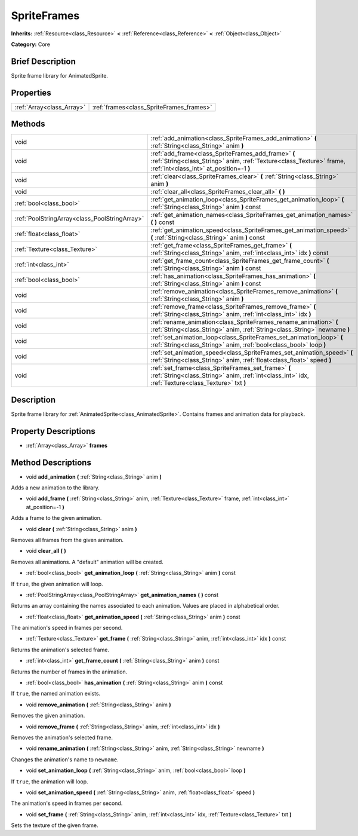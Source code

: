 .. Generated automatically by doc/tools/makerst.py in Godot's source tree.
.. DO NOT EDIT THIS FILE, but the SpriteFrames.xml source instead.
.. The source is found in doc/classes or modules/<name>/doc_classes.

.. _class_SpriteFrames:

SpriteFrames
============

**Inherits:** :ref:`Resource<class_Resource>` **<** :ref:`Reference<class_Reference>` **<** :ref:`Object<class_Object>`

**Category:** Core

Brief Description
-----------------

Sprite frame library for AnimatedSprite.

Properties
----------

+---------------------------+------------------------------------------+
| :ref:`Array<class_Array>` | :ref:`frames<class_SpriteFrames_frames>` |
+---------------------------+------------------------------------------+

Methods
-------

+------------------------------------------------+------------------------------------------------------------------------------------------------------------------------------------------------------------------------+
| void                                           | :ref:`add_animation<class_SpriteFrames_add_animation>` **(** :ref:`String<class_String>` anim **)**                                                                    |
+------------------------------------------------+------------------------------------------------------------------------------------------------------------------------------------------------------------------------+
| void                                           | :ref:`add_frame<class_SpriteFrames_add_frame>` **(** :ref:`String<class_String>` anim, :ref:`Texture<class_Texture>` frame, :ref:`int<class_int>` at_position=-1 **)** |
+------------------------------------------------+------------------------------------------------------------------------------------------------------------------------------------------------------------------------+
| void                                           | :ref:`clear<class_SpriteFrames_clear>` **(** :ref:`String<class_String>` anim **)**                                                                                    |
+------------------------------------------------+------------------------------------------------------------------------------------------------------------------------------------------------------------------------+
| void                                           | :ref:`clear_all<class_SpriteFrames_clear_all>` **(** **)**                                                                                                             |
+------------------------------------------------+------------------------------------------------------------------------------------------------------------------------------------------------------------------------+
| :ref:`bool<class_bool>`                        | :ref:`get_animation_loop<class_SpriteFrames_get_animation_loop>` **(** :ref:`String<class_String>` anim **)** const                                                    |
+------------------------------------------------+------------------------------------------------------------------------------------------------------------------------------------------------------------------------+
| :ref:`PoolStringArray<class_PoolStringArray>`  | :ref:`get_animation_names<class_SpriteFrames_get_animation_names>` **(** **)** const                                                                                   |
+------------------------------------------------+------------------------------------------------------------------------------------------------------------------------------------------------------------------------+
| :ref:`float<class_float>`                      | :ref:`get_animation_speed<class_SpriteFrames_get_animation_speed>` **(** :ref:`String<class_String>` anim **)** const                                                  |
+------------------------------------------------+------------------------------------------------------------------------------------------------------------------------------------------------------------------------+
| :ref:`Texture<class_Texture>`                  | :ref:`get_frame<class_SpriteFrames_get_frame>` **(** :ref:`String<class_String>` anim, :ref:`int<class_int>` idx **)** const                                           |
+------------------------------------------------+------------------------------------------------------------------------------------------------------------------------------------------------------------------------+
| :ref:`int<class_int>`                          | :ref:`get_frame_count<class_SpriteFrames_get_frame_count>` **(** :ref:`String<class_String>` anim **)** const                                                          |
+------------------------------------------------+------------------------------------------------------------------------------------------------------------------------------------------------------------------------+
| :ref:`bool<class_bool>`                        | :ref:`has_animation<class_SpriteFrames_has_animation>` **(** :ref:`String<class_String>` anim **)** const                                                              |
+------------------------------------------------+------------------------------------------------------------------------------------------------------------------------------------------------------------------------+
| void                                           | :ref:`remove_animation<class_SpriteFrames_remove_animation>` **(** :ref:`String<class_String>` anim **)**                                                              |
+------------------------------------------------+------------------------------------------------------------------------------------------------------------------------------------------------------------------------+
| void                                           | :ref:`remove_frame<class_SpriteFrames_remove_frame>` **(** :ref:`String<class_String>` anim, :ref:`int<class_int>` idx **)**                                           |
+------------------------------------------------+------------------------------------------------------------------------------------------------------------------------------------------------------------------------+
| void                                           | :ref:`rename_animation<class_SpriteFrames_rename_animation>` **(** :ref:`String<class_String>` anim, :ref:`String<class_String>` newname **)**                         |
+------------------------------------------------+------------------------------------------------------------------------------------------------------------------------------------------------------------------------+
| void                                           | :ref:`set_animation_loop<class_SpriteFrames_set_animation_loop>` **(** :ref:`String<class_String>` anim, :ref:`bool<class_bool>` loop **)**                            |
+------------------------------------------------+------------------------------------------------------------------------------------------------------------------------------------------------------------------------+
| void                                           | :ref:`set_animation_speed<class_SpriteFrames_set_animation_speed>` **(** :ref:`String<class_String>` anim, :ref:`float<class_float>` speed **)**                       |
+------------------------------------------------+------------------------------------------------------------------------------------------------------------------------------------------------------------------------+
| void                                           | :ref:`set_frame<class_SpriteFrames_set_frame>` **(** :ref:`String<class_String>` anim, :ref:`int<class_int>` idx, :ref:`Texture<class_Texture>` txt **)**              |
+------------------------------------------------+------------------------------------------------------------------------------------------------------------------------------------------------------------------------+

Description
-----------

Sprite frame library for :ref:`AnimatedSprite<class_AnimatedSprite>`. Contains frames and animation data for playback.

Property Descriptions
---------------------

.. _class_SpriteFrames_frames:

- :ref:`Array<class_Array>` **frames**

Method Descriptions
-------------------

.. _class_SpriteFrames_add_animation:

- void **add_animation** **(** :ref:`String<class_String>` anim **)**

Adds a new animation to the library.

.. _class_SpriteFrames_add_frame:

- void **add_frame** **(** :ref:`String<class_String>` anim, :ref:`Texture<class_Texture>` frame, :ref:`int<class_int>` at_position=-1 **)**

Adds a frame to the given animation.

.. _class_SpriteFrames_clear:

- void **clear** **(** :ref:`String<class_String>` anim **)**

Removes all frames from the given animation.

.. _class_SpriteFrames_clear_all:

- void **clear_all** **(** **)**

Removes all animations. A "default" animation will be created.

.. _class_SpriteFrames_get_animation_loop:

- :ref:`bool<class_bool>` **get_animation_loop** **(** :ref:`String<class_String>` anim **)** const

If ``true``, the given animation will loop.

.. _class_SpriteFrames_get_animation_names:

- :ref:`PoolStringArray<class_PoolStringArray>` **get_animation_names** **(** **)** const

Returns an array containing the names associated to each animation. Values are placed in alphabetical order.

.. _class_SpriteFrames_get_animation_speed:

- :ref:`float<class_float>` **get_animation_speed** **(** :ref:`String<class_String>` anim **)** const

The animation's speed in frames per second.

.. _class_SpriteFrames_get_frame:

- :ref:`Texture<class_Texture>` **get_frame** **(** :ref:`String<class_String>` anim, :ref:`int<class_int>` idx **)** const

Returns the animation's selected frame.

.. _class_SpriteFrames_get_frame_count:

- :ref:`int<class_int>` **get_frame_count** **(** :ref:`String<class_String>` anim **)** const

Returns the number of frames in the animation.

.. _class_SpriteFrames_has_animation:

- :ref:`bool<class_bool>` **has_animation** **(** :ref:`String<class_String>` anim **)** const

If ``true``, the named animation exists.

.. _class_SpriteFrames_remove_animation:

- void **remove_animation** **(** :ref:`String<class_String>` anim **)**

Removes the given animation.

.. _class_SpriteFrames_remove_frame:

- void **remove_frame** **(** :ref:`String<class_String>` anim, :ref:`int<class_int>` idx **)**

Removes the animation's selected frame.

.. _class_SpriteFrames_rename_animation:

- void **rename_animation** **(** :ref:`String<class_String>` anim, :ref:`String<class_String>` newname **)**

Changes the animation's name to ``newname``.

.. _class_SpriteFrames_set_animation_loop:

- void **set_animation_loop** **(** :ref:`String<class_String>` anim, :ref:`bool<class_bool>` loop **)**

If ``true``, the animation will loop.

.. _class_SpriteFrames_set_animation_speed:

- void **set_animation_speed** **(** :ref:`String<class_String>` anim, :ref:`float<class_float>` speed **)**

The animation's speed in frames per second.

.. _class_SpriteFrames_set_frame:

- void **set_frame** **(** :ref:`String<class_String>` anim, :ref:`int<class_int>` idx, :ref:`Texture<class_Texture>` txt **)**

Sets the texture of the given frame.

